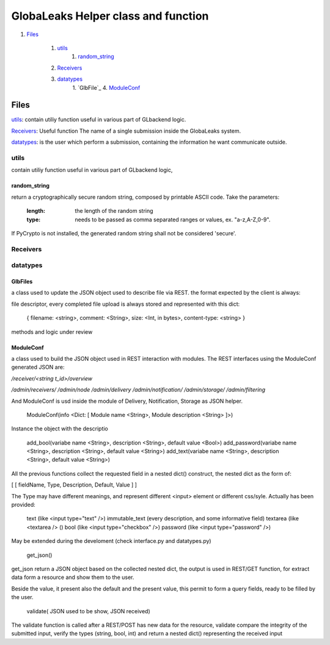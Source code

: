 ====================================
GlobaLeaks Helper class and function
====================================

1. `Files`_

    1. `utils`_
        1. `random_string`_
    2. `Receivers`_
    3. `datatypes`_
        1. `GlbFile`_
        4. `ModuleConf`_

Files
=====

`utils`_: contain utiliy function useful in various part of GLbackend logic.

`Receivers`_: Useful function The name of a single submission inside the GlobaLeaks system.

`datatypes`_: is the user which perform a submission, containing the information he want communicate outside.


utils
-----

contain utiliy function useful in various part of GLbackend logic, 

random_string
`````````````

return a cryptographically secure random string, composed by printable
ASCII code. Take the parameters:

    :length: the length of the random string
    :type: needs to be passed as comma separated ranges or values,
           ex. "a-z,A-Z,0-9".

If PyCrypto is not installed, the generated random string shall not
be considered 'secure'.

Receivers
---------

datatypes
---------

GlbFiles
````````

a class used to update the JSON object used to describe file via REST. the format expected by the client
is always:

file descriptor, every completed file upload is always stored and represented with this dict:

    { filename: <string>, comment: <String>, size: <Int, in bytes>, content-type: <string> }

methods and logic under review

ModuleConf
``````````
a class used to build the JSON object used in REST interaction with modules. The REST interfaces
using the ModuleConf generated JSON are:

`/receiver/<string t_id>/overview`

`/admin/receivers/`
`/admin/node`
`/admin/delivery`
`/admin/notification/`
`/admin/storage/`
`/admin/filtering`

And ModuleConf is usd inside the module of Delivery, Notification, Storage as JSON helper.

    ModuleConf(info <Dict: [ Module name <String>, Module description <String> ]>)

Instance the object with the descriptio

    add_bool(variabe name <String>, description <String>, default value <Bool>)
    add_password(variabe name <String>, description <String>, default value <String>)
    add_text(variabe name <String>, description <String>, default value <String>)

All the previous functions collect the requested field in a nested dict() construct, 
the nested dict as the form of:

[ [ fieldName, Type, Description, Default, Value ] ]

The Type may have different meanings, and represent different <input> element or 
different css/syle. Actually has been provided:

    text (like <input type="text" />)
    immutable_text (every description, and some informative field)
    textarea (like <textarea /> ()
    bool (like <input type="checkbox" />)
    password (like <input type="password" />)

May be extended during the develoment (check interface.py and datatypes.py)


    get_json()

get_json return a JSON object based on the collected nested dict, the output is 
used in REST/GET function, for extract data form a resource and show them to the user.

Beside the value, it present also the default and the present value, this permit to
form a query fields, ready to be filled by the user.


    validate( JSON used to be show, JSON received)

The validate function is called after a REST/POST has new data for the resource,
validate compare the integrity of the submitted input, verify the types (string,
bool, int) and return a nested dict() representing the received input
